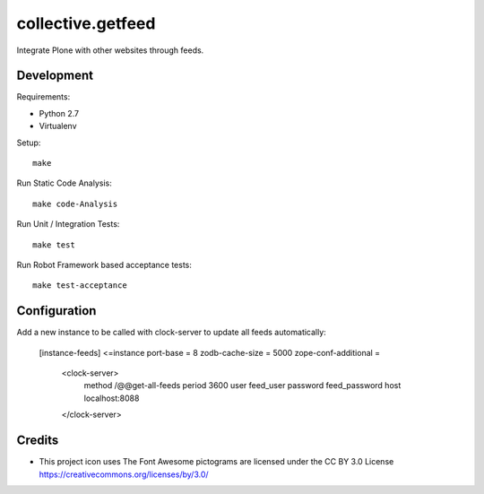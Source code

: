 .. This README is meant for consumption by humans and pypi. Pypi can render rst files so please do not use Sphinx features.
   If you want to learn more about writing documentation, please check out: http://docs.plone.org/about/documentation_styleguide.html
   This text does not appear on pypi or github. It is a comment.

==============================================================================
collective.getfeed
==============================================================================

.. image:: https://raw.github.com/collective/collective.getfeed/master/docs/forContent.png
   :alt: forContent
   :target: https://www.forcontent.com.br/


.. image:: https://secure.travis-ci.org/collective/collective.getfeed.png
    :target: http://travis-ci.org/collective/collective.getfeed

Integrate Plone with other websites through feeds.

Development
-----------

Requirements:

- Python 2.7
- Virtualenv

Setup::

  make

Run Static Code Analysis::

  make code-Analysis

Run Unit / Integration Tests::

  make test

Run Robot Framework based acceptance tests::

  make test-acceptance

Configuration
-------------

Add a new instance to be called with clock-server to update all feeds automatically:


    [instance-feeds]
    <=instance
    port-base = 8
    zodb-cache-size = 5000
    zope-conf-additional =
        <clock-server>
           method /@@get-all-feeds
           period 3600
           user feed_user
           password feed_password
           host localhost:8088
        </clock-server>

Credits
-------

* This project icon uses The Font Awesome pictograms are licensed under the CC BY 3.0 License https://creativecommons.org/licenses/by/3.0/
